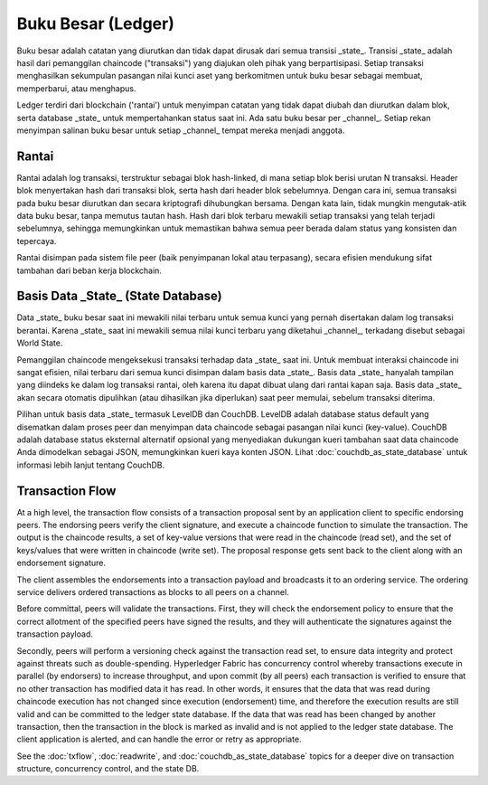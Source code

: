 Buku Besar (Ledger)
======

Buku besar adalah catatan yang diurutkan dan tidak dapat dirusak dari semua transisi _state_. 
Transisi _state_ adalah hasil dari pemanggilan chaincode ("transaksi") yang diajukan oleh pihak 
yang berpartisipasi. Setiap transaksi menghasilkan sekumpulan pasangan nilai kunci aset yang 
berkomitmen untuk buku besar sebagai membuat, memperbarui, atau menghapus.

Ledger terdiri dari blockchain ('rantai') untuk menyimpan catatan yang tidak dapat diubah 
dan diurutkan dalam blok, serta database _state_ untuk mempertahankan status saat ini. 
Ada satu buku besar per _channel_. Setiap rekan menyimpan salinan buku besar untuk setiap _channel_ 
tempat mereka menjadi anggota.

Rantai
-----

Rantai adalah log transaksi, terstruktur sebagai blok hash-linked, di mana setiap blok berisi urutan N transaksi. 
Header blok menyertakan hash dari transaksi blok, serta hash dari header blok sebelumnya. 
Dengan cara ini, semua transaksi pada buku besar diurutkan dan secara kriptografi dihubungkan bersama. 
Dengan kata lain, tidak mungkin mengutak-atik data buku besar, tanpa memutus tautan hash. Hash dari blok terbaru 
mewakili setiap transaksi yang telah terjadi sebelumnya, sehingga memungkinkan untuk memastikan bahwa semua peer 
berada dalam status yang konsisten dan tepercaya.

Rantai disimpan pada sistem file peer (baik penyimpanan lokal atau terpasang), secara efisien mendukung 
sifat tambahan dari beban kerja blockchain.

Basis Data _State_ (State Database) 
--------------

Data _state_ buku besar saat ini mewakili nilai terbaru untuk semua kunci yang pernah disertakan 
dalam log transaksi berantai. Karena _state_ saat ini mewakili semua nilai kunci terbaru yang diketahui _channel_, 
terkadang disebut sebagai World State.

Pemanggilan chaincode mengeksekusi transaksi terhadap data _state_ saat ini. Untuk membuat interaksi 
chaincode ini sangat efisien, nilai terbaru dari semua kunci disimpan dalam basis data _state_. 
Basis data _state_ hanyalah tampilan yang diindeks ke dalam log transaksi rantai, oleh karena itu 
dapat dibuat ulang dari rantai kapan saja. Basis data _state_ akan secara otomatis dipulihkan 
(atau dihasilkan jika diperlukan) saat peer memulai, sebelum transaksi diterima.

Pilihan untuk basis data _state_ termasuk LevelDB dan CouchDB. LevelDB adalah database status default yang disematkan 
dalam proses peer dan menyimpan data chaincode sebagai pasangan nilai kunci (key-value). 
CouchDB adalah database status eksternal alternatif opsional yang menyediakan dukungan kueri tambahan 
saat data chaincode Anda dimodelkan sebagai JSON, memungkinkan kueri kaya konten JSON. 
Lihat :doc:`couchdb_as_state_database` untuk informasi lebih lanjut tentang CouchDB.

Transaction Flow
----------------

At a high level, the transaction flow consists of a transaction proposal sent by an application
client to specific endorsing peers.  The endorsing peers verify the client signature, and execute
a chaincode function to simulate the transaction. The output is the chaincode results,
a set of key-value versions that were read in the chaincode (read set), and the set of keys/values
that were written in chaincode (write set). The proposal response gets sent back to the client
along with an endorsement signature.

The client assembles the endorsements into a transaction payload and broadcasts it to an ordering
service. The ordering service delivers ordered transactions as blocks to all peers on a channel.

Before committal, peers will validate the transactions. First, they will check the endorsement
policy to ensure that the correct allotment of the specified peers have signed the results, and they
will authenticate the signatures against the transaction payload.

Secondly, peers will perform a versioning check against the transaction read set, to ensure
data integrity and protect against threats such as double-spending. Hyperledger Fabric has concurrency
control whereby transactions execute in parallel (by endorsers) to increase throughput, and upon
commit (by all peers) each transaction is verified to ensure that no other transaction has modified
data it has read. In other words, it ensures that the data that was read during chaincode execution
has not changed since execution (endorsement) time, and therefore the execution results are still
valid and can be committed to the ledger state database. If the data that was read has been changed
by another transaction, then the transaction in the block is marked as invalid and is not applied to
the ledger state database. The client application is alerted, and can handle the error or retry as
appropriate.

See the :doc:`txflow`, :doc:`readwrite`, and :doc:`couchdb_as_state_database` topics for a deeper
dive on transaction structure, concurrency control, and the state DB.

.. Licensed under Creative Commons Attribution 4.0 International License
   https://creativecommons.org/licenses/by/4.0/
